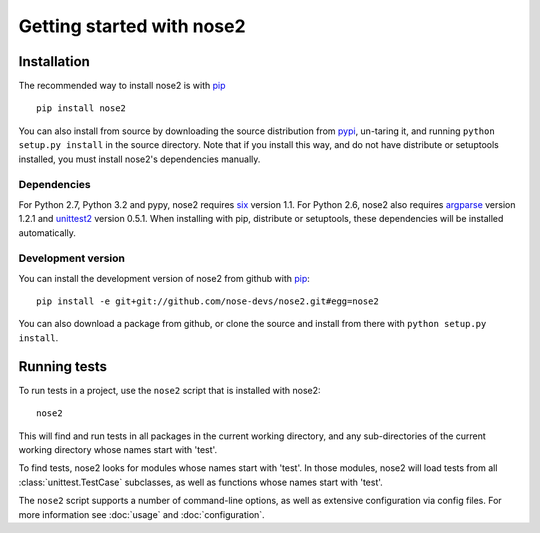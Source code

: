 Getting started with nose2
==========================

Installation
------------

The recommended way to install nose2 is with `pip`_ ::

  pip install nose2

You can also install from source by downloading the source
distribution from `pypi`_, un-taring it, and running
``python setup.py install`` in the source directory. Note that if you
install this way, and do not have distribute or setuptools installed,
you must install nose2's dependencies manually.


Dependencies
~~~~~~~~~~~~

For Python 2.7, Python 3.2 and pypy, nose2 requires `six`_ version
1.1. For Python 2.6, nose2 also requires `argparse`_ version 1.2.1 and
`unittest2`_ version 0.5.1. When installing with pip, distribute or
setuptools, these dependencies will be installed automatically.


Development version
~~~~~~~~~~~~~~~~~~~

You can install the development version of nose2 from github with `pip`_::

  pip install -e git+git://github.com/nose-devs/nose2.git#egg=nose2

You can also download a package from github, or clone the source and install
from there with ``python setup.py install``.


Running tests
-------------

To run tests in a project, use the ``nose2`` script that is installed
with nose2::

  nose2

This will find and run tests in all packages in the current working
directory, and any sub-directories of the current working directory
whose names start with 'test'.

To find tests, nose2 looks for modules whose names start with
'test'. In those modules, nose2 will load tests from all
:class:`unittest.TestCase` subclasses, as well as functions whose
names start with 'test'.

.. todo ::

   ...  and other classes whose names start with 'Test'.


The ``nose2`` script supports a number of command-line options, as
well as extensive configuration via config files. For more information
see :doc:`usage` and :doc:`configuration`.

.. _pip : http://pypi.python.org/pypi/pip/1.0.2
.. _pypi : http://pypi.python.org/pypi
.. _six : http://pypi.python.org/pypi/six/1.1.0
.. _argparse : http://pypi.python.org/pypi/argparse/1.2.1
.. _unittest2 : http://pypi.python.org/pypi/unittest2/0.5.1
